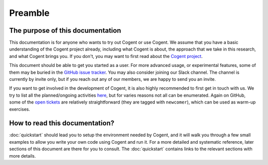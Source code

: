 ========
Preamble
========


The purpose of this documentation
=================================

This documentation is for anyone who wants to try out Cogent or use Cogent.
We assume that you have a basic understanding of the Cogent project already,
including what Cogent is about, the approach that we take in this research,
and what Cogent brings you. If you don't, you may want to first read about
the `Cogent project`_.

.. _Cogent project: http://ts.data61.csiro.au/projects/TS/cogent.pml

This document should be able to get you started as a user. For more advanced
usage, or experimental features, some of them may be buried in the
`GitHub issue tracker`_. You may also consider joining our Slack channel. The channel
is currently by invite only, but if you reach out any of our members, we are
happy to send you an invite.

.. _GitHub issue tracker: https://github.com/NICTA/cogent/issues

If you want to get involved in the development of Cogent, it is also highly recommended
to first get in touch with us. We try to list all the planned/ongoing activities
`here <https://github.com/NICTA/cogent/projects/1>`_, but for varies reasons not all can
be enumerated. Again on GitHub, some of the `open tickets <https://github.com/NICTA/cogent/issues>`_ 
are relatively straightforward (they are tagged with ``newcomer``), which can
be used as warm-up exercises.


How to read this documentation?
===============================

:doc:`quickstart` should lead you to setup the environment needed by Cogent, and
it will walk you through a few small examples to allow you write your own code
using Cogent and run it. For a more detailed and systematic reference, later sections
of this document are there for you to consult. The :doc:`quickstart` contains links
to the relevant sections with more details.
